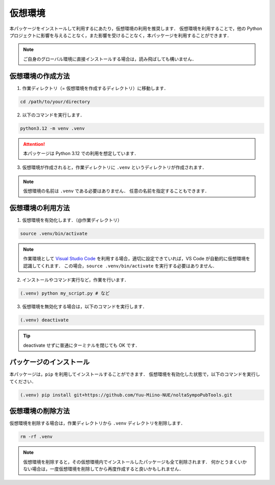 .. _Visual Studio Code: https://code.visualstudio.com/

仮想環境
=================

本パッケージをインストールして利用するにあたり，仮想環境の利用を推奨します．
仮想環境を利用することで，他の Python プロジェクトに影響を与えることなく，また影響を受けることなく，本パッケージを利用することができます．

.. note::

    ご自身のグローバル環境に直接インストールする場合は，読み飛ばしても構いません．

仮想環境の作成方法
-------------------

1. 作業ディレクトリ（= 仮想環境を作成するディレクトリ）に移動します．

.. code-block:: bash

    cd /path/to/your/directory

2. 以下のコマンドを実行します．

.. code-block:: bash

    python3.12 -m venv .venv

.. attention::

    本パッケージは Python 3.12 での利用を想定しています．

3. 仮想環境が作成されると，作業ディレクトリに ``.venv`` というディレクトリが作成されます．

.. note::

    仮想環境の名前は ``.venv`` である必要はありません．
    任意の名前を指定することもできます．

仮想環境の利用方法
----------------------------------------------

1. 仮想環境を有効化します．（@作業ディレクトリ）

.. code-block:: bash

    source .venv/bin/activate

.. note::

    作業環境として `Visual Studio Code`_ を利用する場合，適切に設定できていれば，VS Code が自動的に仮想環境を認識してくれます．
    この場合，``source .venv/bin/activate`` を実行する必要はありません．

2. インストールやコマンド実行など，作業を行います．

.. code-block:: bash

    (.venv) python my_script.py # など

3. 仮想環境を無効化する場合は，以下のコマンドを実行します．

.. code-block:: bash

    (.venv) deactivate

.. tip::

    deactivate せずに普通にターミナルを閉じても OK です．


パッケージのインストール
----------------------------------------------
本パッケージは，``pip`` を利用してインストールすることができます．
仮想環境を有効化した状態で，以下のコマンドを実行してください．

.. code-block:: bash

    (.venv) pip install git+https://github.com/Yuu-Miino-NUE/noltaSympoPubTools.git


仮想環境の削除方法
----------------------------------------------
仮想環境を削除する場合は，作業ディレクトリから ``.venv`` ディレクトリを削除します．

.. code-block:: bash

    rm -rf .venv

.. note::

    仮想環境を削除すると，その仮想環境内でインストールしたパッケージも全て削除されます．
    何かとうまくいかない場合は，一度仮想環境を削除してから再度作成すると良いかもしれません．
